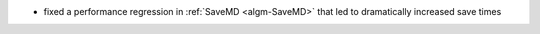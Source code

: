 - fixed a performance regression in :ref:`SaveMD <algm-SaveMD>` that led to dramatically increased save times

